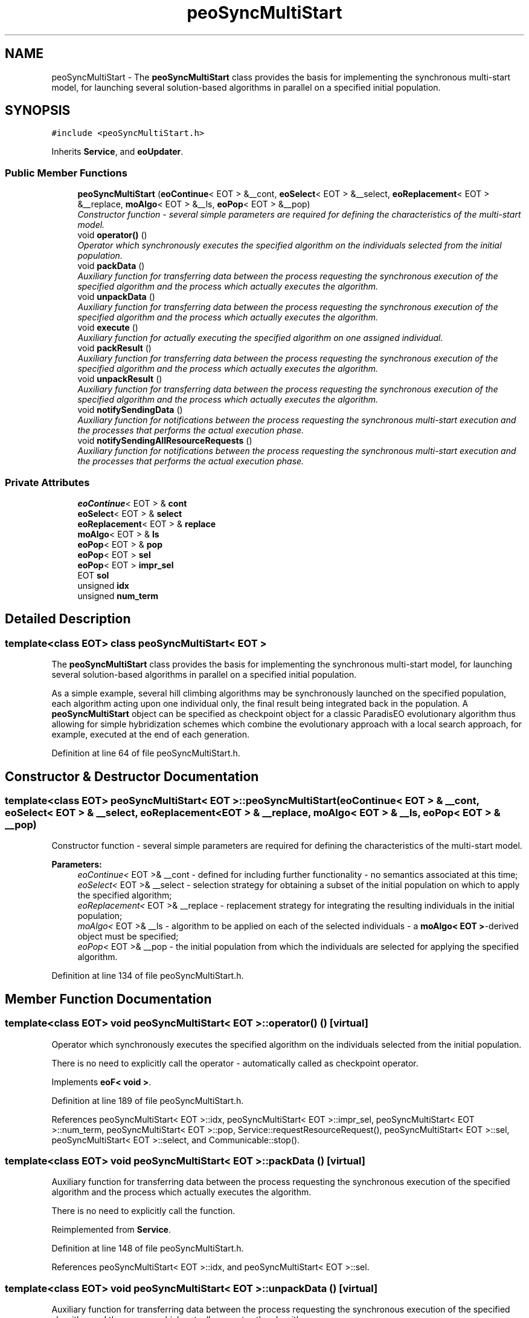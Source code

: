 .TH "peoSyncMultiStart" 3 "12 Oct 2007" "Version 1.0" "ParadisEO-PEO:ParallelandDistributedEvolvingObjects" \" -*- nroff -*-
.ad l
.nh
.SH NAME
peoSyncMultiStart \- The \fBpeoSyncMultiStart\fP class provides the basis for implementing the synchronous multi-start model, for launching several solution-based algorithms in parallel on a specified initial population.  

.PP
.SH SYNOPSIS
.br
.PP
\fC#include <peoSyncMultiStart.h>\fP
.PP
Inherits \fBService\fP, and \fBeoUpdater\fP.
.PP
.SS "Public Member Functions"

.in +1c
.ti -1c
.RI "\fBpeoSyncMultiStart\fP (\fBeoContinue\fP< EOT > &__cont, \fBeoSelect\fP< EOT > &__select, \fBeoReplacement\fP< EOT > &__replace, \fBmoAlgo\fP< EOT > &__ls, \fBeoPop\fP< EOT > &__pop)"
.br
.RI "\fIConstructor function - several simple parameters are required for defining the characteristics of the multi-start model. \fP"
.ti -1c
.RI "void \fBoperator()\fP ()"
.br
.RI "\fIOperator which synchronously executes the specified algorithm on the individuals selected from the initial population. \fP"
.ti -1c
.RI "void \fBpackData\fP ()"
.br
.RI "\fIAuxiliary function for transferring data between the process requesting the synchronous execution of the specified algorithm and the process which actually executes the algorithm. \fP"
.ti -1c
.RI "void \fBunpackData\fP ()"
.br
.RI "\fIAuxiliary function for transferring data between the process requesting the synchronous execution of the specified algorithm and the process which actually executes the algorithm. \fP"
.ti -1c
.RI "void \fBexecute\fP ()"
.br
.RI "\fIAuxiliary function for actually executing the specified algorithm on one assigned individual. \fP"
.ti -1c
.RI "void \fBpackResult\fP ()"
.br
.RI "\fIAuxiliary function for transferring data between the process requesting the synchronous execution of the specified algorithm and the process which actually executes the algorithm. \fP"
.ti -1c
.RI "void \fBunpackResult\fP ()"
.br
.RI "\fIAuxiliary function for transferring data between the process requesting the synchronous execution of the specified algorithm and the process which actually executes the algorithm. \fP"
.ti -1c
.RI "void \fBnotifySendingData\fP ()"
.br
.RI "\fIAuxiliary function for notifications between the process requesting the synchronous multi-start execution and the processes that performs the actual execution phase. \fP"
.ti -1c
.RI "void \fBnotifySendingAllResourceRequests\fP ()"
.br
.RI "\fIAuxiliary function for notifications between the process requesting the synchronous multi-start execution and the processes that performs the actual execution phase. \fP"
.in -1c
.SS "Private Attributes"

.in +1c
.ti -1c
.RI "\fBeoContinue\fP< EOT > & \fBcont\fP"
.br
.ti -1c
.RI "\fBeoSelect\fP< EOT > & \fBselect\fP"
.br
.ti -1c
.RI "\fBeoReplacement\fP< EOT > & \fBreplace\fP"
.br
.ti -1c
.RI "\fBmoAlgo\fP< EOT > & \fBls\fP"
.br
.ti -1c
.RI "\fBeoPop\fP< EOT > & \fBpop\fP"
.br
.ti -1c
.RI "\fBeoPop\fP< EOT > \fBsel\fP"
.br
.ti -1c
.RI "\fBeoPop\fP< EOT > \fBimpr_sel\fP"
.br
.ti -1c
.RI "EOT \fBsol\fP"
.br
.ti -1c
.RI "unsigned \fBidx\fP"
.br
.ti -1c
.RI "unsigned \fBnum_term\fP"
.br
.in -1c
.SH "Detailed Description"
.PP 

.SS "template<class EOT> class peoSyncMultiStart< EOT >"
The \fBpeoSyncMultiStart\fP class provides the basis for implementing the synchronous multi-start model, for launching several solution-based algorithms in parallel on a specified initial population. 

As a simple example, several hill climbing algorithms may be synchronously launched on the specified population, each algorithm acting upon one individual only, the final result being integrated back in the population. A \fBpeoSyncMultiStart\fP object can be specified as checkpoint object for a classic ParadisEO evolutionary algorithm thus allowing for simple hybridization schemes which combine the evolutionary approach with a local search approach, for example, executed at the end of each generation. 
.PP
Definition at line 64 of file peoSyncMultiStart.h.
.SH "Constructor & Destructor Documentation"
.PP 
.SS "template<class EOT> \fBpeoSyncMultiStart\fP< EOT >::\fBpeoSyncMultiStart\fP (\fBeoContinue\fP< EOT > & __cont, \fBeoSelect\fP< EOT > & __select, \fBeoReplacement\fP< EOT > & __replace, \fBmoAlgo\fP< EOT > & __ls, \fBeoPop\fP< EOT > & __pop)"
.PP
Constructor function - several simple parameters are required for defining the characteristics of the multi-start model. 
.PP
\fBParameters:\fP
.RS 4
\fIeoContinue<\fP EOT >& __cont - defined for including further functionality - no semantics associated at this time; 
.br
\fIeoSelect<\fP EOT >& __select - selection strategy for obtaining a subset of the initial population on which to apply the specified algorithm; 
.br
\fIeoReplacement<\fP EOT >& __replace - replacement strategy for integrating the resulting individuals in the initial population; 
.br
\fImoAlgo<\fP EOT >& __ls - algorithm to be applied on each of the selected individuals - a \fBmoAlgo< EOT >\fP-derived object must be specified; 
.br
\fIeoPop<\fP EOT >& __pop - the initial population from which the individuals are selected for applying the specified algorithm. 
.RE
.PP

.PP
Definition at line 134 of file peoSyncMultiStart.h.
.SH "Member Function Documentation"
.PP 
.SS "template<class EOT> void \fBpeoSyncMultiStart\fP< EOT >::operator() ()\fC [virtual]\fP"
.PP
Operator which synchronously executes the specified algorithm on the individuals selected from the initial population. 
.PP
There is no need to explicitly call the operator - automatically called as checkpoint operator. 
.PP
Implements \fBeoF< void >\fP.
.PP
Definition at line 189 of file peoSyncMultiStart.h.
.PP
References peoSyncMultiStart< EOT >::idx, peoSyncMultiStart< EOT >::impr_sel, peoSyncMultiStart< EOT >::num_term, peoSyncMultiStart< EOT >::pop, Service::requestResourceRequest(), peoSyncMultiStart< EOT >::sel, peoSyncMultiStart< EOT >::select, and Communicable::stop().
.SS "template<class EOT> void \fBpeoSyncMultiStart\fP< EOT >::packData ()\fC [virtual]\fP"
.PP
Auxiliary function for transferring data between the process requesting the synchronous execution of the specified algorithm and the process which actually executes the algorithm. 
.PP
There is no need to explicitly call the function. 
.PP
Reimplemented from \fBService\fP.
.PP
Definition at line 148 of file peoSyncMultiStart.h.
.PP
References peoSyncMultiStart< EOT >::idx, and peoSyncMultiStart< EOT >::sel.
.SS "template<class EOT> void \fBpeoSyncMultiStart\fP< EOT >::unpackData ()\fC [virtual]\fP"
.PP
Auxiliary function for transferring data between the process requesting the synchronous execution of the specified algorithm and the process which actually executes the algorithm. 
.PP
There is no need to explicitly call the function. 
.PP
Reimplemented from \fBService\fP.
.PP
Definition at line 154 of file peoSyncMultiStart.h.
.PP
References peoSyncMultiStart< EOT >::sol.
.SS "template<class EOT> void \fBpeoSyncMultiStart\fP< EOT >::execute ()\fC [virtual]\fP"
.PP
Auxiliary function for actually executing the specified algorithm on one assigned individual. 
.PP
There is no need to explicitly call the function. 
.PP
Reimplemented from \fBService\fP.
.PP
Definition at line 160 of file peoSyncMultiStart.h.
.PP
References peoSyncMultiStart< EOT >::ls, and peoSyncMultiStart< EOT >::sol.
.SS "template<class EOT> void \fBpeoSyncMultiStart\fP< EOT >::packResult ()\fC [virtual]\fP"
.PP
Auxiliary function for transferring data between the process requesting the synchronous execution of the specified algorithm and the process which actually executes the algorithm. 
.PP
There is no need to explicitly call the function. 
.PP
Reimplemented from \fBService\fP.
.PP
Definition at line 166 of file peoSyncMultiStart.h.
.PP
References peoSyncMultiStart< EOT >::sol.
.SS "template<class EOT> void \fBpeoSyncMultiStart\fP< EOT >::unpackResult ()\fC [virtual]\fP"
.PP
Auxiliary function for transferring data between the process requesting the synchronous execution of the specified algorithm and the process which actually executes the algorithm. 
.PP
There is no need to explicitly call the function. 
.PP
Reimplemented from \fBService\fP.
.PP
Definition at line 172 of file peoSyncMultiStart.h.
.PP
References Service::getOwner(), peoSyncMultiStart< EOT >::impr_sel, peoSyncMultiStart< EOT >::num_term, peoSyncMultiStart< EOT >::pop, peoSyncMultiStart< EOT >::replace, Communicable::resume(), peoSyncMultiStart< EOT >::sel, Thread::setActive(), and peoSyncMultiStart< EOT >::sol.
.SS "template<class EOT> void \fBpeoSyncMultiStart\fP< EOT >::notifySendingData ()\fC [virtual]\fP"
.PP
Auxiliary function for notifications between the process requesting the synchronous multi-start execution and the processes that performs the actual execution phase. 
.PP
There is no need to explicitly call the function. 
.PP
Reimplemented from \fBService\fP.
.PP
Definition at line 200 of file peoSyncMultiStart.h.
.SS "template<class EOT> void \fBpeoSyncMultiStart\fP< EOT >::notifySendingAllResourceRequests ()\fC [virtual]\fP"
.PP
Auxiliary function for notifications between the process requesting the synchronous multi-start execution and the processes that performs the actual execution phase. 
.PP
There is no need to explicitly call the function. 
.PP
Reimplemented from \fBService\fP.
.PP
Definition at line 205 of file peoSyncMultiStart.h.
.PP
References Service::getOwner(), and Thread::setPassive().

.SH "Author"
.PP 
Generated automatically by Doxygen for ParadisEO-PEO:ParallelandDistributedEvolvingObjects from the source code.
